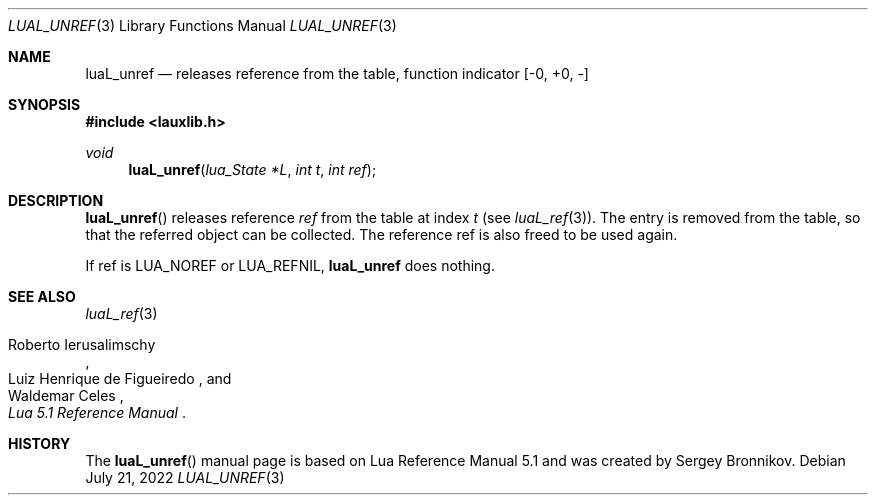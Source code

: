 .Dd $Mdocdate: July 21 2022 $
.Dt LUAL_UNREF 3
.Os
.Sh NAME
.Nm luaL_unref
.Nd releases reference from the table, function indicator
.Bq -0, +0, -
.Sh SYNOPSIS
.In lauxlib.h
.Ft void
.Fn luaL_unref "lua_State *L" "int t" "int ref"
.Sh DESCRIPTION
.Fn luaL_unref
releases reference
.Fa ref
from the table at index
.Fa t
.Pq see Xr luaL_ref 3 .
The entry is removed from the table, so that the referred object can be
collected.
The reference ref is also freed to be used again.
.Pp
If ref is
.Dv LUA_NOREF
or
.Dv LUA_REFNIL ,
.Nm luaL_unref
does nothing.
.Sh SEE ALSO
.Xr luaL_ref 3
.Rs
.%A Roberto Ierusalimschy
.%A Luiz Henrique de Figueiredo
.%A Waldemar Celes
.%T Lua 5.1 Reference Manual
.Re
.Sh HISTORY
The
.Fn luaL_unref
manual page is based on Lua Reference Manual 5.1 and was created by Sergey Bronnikov.
